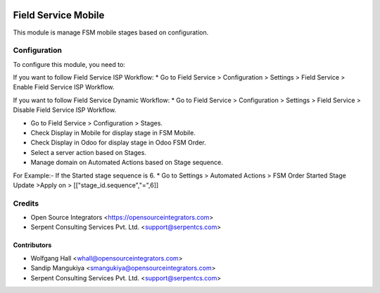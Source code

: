 .. image:: https://img.shields.io/badge/licence-LGPL--3-blue.svg
   :target: http://www.gnu.org/licenses/lgpl-3.0-standalone.html
   :alt: License: LGPL-3

====================
Field Service Mobile
====================

This module is manage FSM mobile stages based on configuration.

Configuration
=============

To configure this module, you need to:

If you want to follow Field Service ISP Workflow:
* Go to Field Service > Configuration > Settings > Field Service > Enable Field Service ISP Workflow.

If you want to follow Field Service Dynamic Workflow:
* Go to Field Service > Configuration > Settings > Field Service > Disable Field Service ISP Workflow.

* Go to Field Service > Configuration > Stages.
* Check Display in Mobile for display stage in FSM Mobile.
* Check Display in Odoo for display stage in Odoo FSM Order.
* Select a server action based on Stages.

* Manage domain on Automated Actions based on Stage sequence.
For Example:- If the Started stage sequence is 6.
* Go to Settings > Automated Actions > 	FSM Order Started Stage Update >Apply on > [["stage_id.sequence","=",6]]

Credits
=======

* Open Source Integrators <https://opensourceintegrators.com>
* Serpent Consulting Services Pvt. Ltd. <support@serpentcs.com>

Contributors
~~~~~~~~~~~~

* Wolfgang Hall <whall@opensourceintegrators.com>
* Sandip Mangukiya <smangukiya@opensourceintegrators.com>
* Serpent Consulting Services Pvt. Ltd. <support@serpentcs.com>
